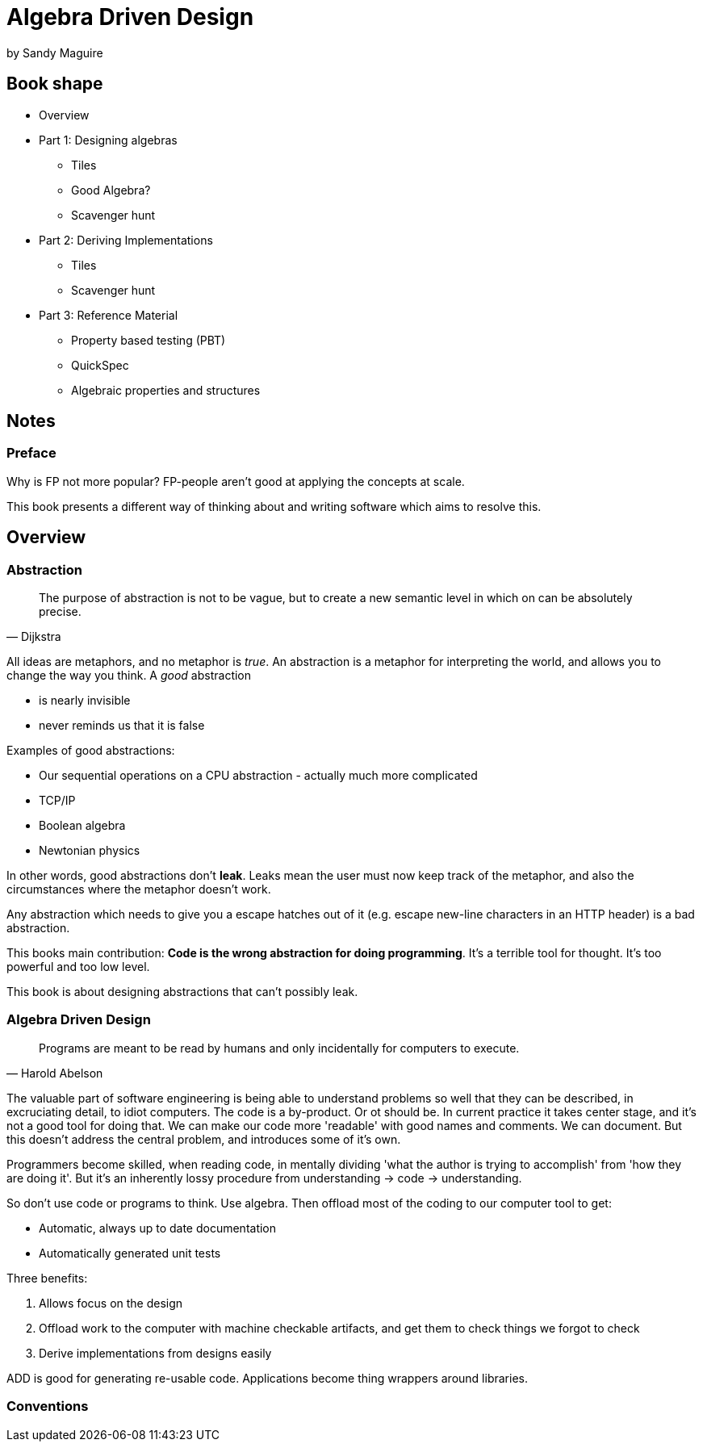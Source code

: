 = Algebra Driven Design
by Sandy Maguire

== Book shape

* Overview
* Part 1: Designing algebras
** Tiles
** Good Algebra?
** Scavenger hunt
* Part 2: Deriving Implementations
** Tiles
** Scavenger hunt
* Part 3: Reference Material
** Property based testing (PBT)
** QuickSpec
** Algebraic properties and structures

== Notes

=== Preface

Why is FP not more popular? FP-people aren't good at applying the concepts at scale.

This book presents a different way of thinking about and writing software which aims to resolve this.

== Overview

=== Abstraction

[quote, Dijkstra]
The purpose of abstraction is not to be vague, but to create a new semantic level in which on can be absolutely precise.

All ideas are metaphors, and no metaphor is _true_. An abstraction is a metaphor for interpreting the world, and allows you to change the way you think. A _good_ abstraction 

* is nearly invisible
* never reminds us that it is false 

Examples of good abstractions:

* Our sequential operations on a CPU abstraction - actually much more complicated
* TCP/IP
* Boolean algebra
* Newtonian physics

In other words, good abstractions don't *leak*. Leaks mean the user must now keep track of the metaphor, and also the circumstances where the metaphor doesn't work.

Any abstraction which needs to give you a escape hatches out of it (e.g. escape new-line characters in an HTTP header) is a bad abstraction.

This books main contribution: *Code is the wrong abstraction for doing programming*. It's a terrible tool for thought. It's too powerful and too low level.

This book is about designing abstractions that can't possibly leak.

=== Algebra Driven Design

[quote, Harold Abelson]
Programs are meant to be read by humans and only incidentally for computers to execute.

The valuable part of software engineering is being able to understand problems so well that they can be described, in excruciating detail, to idiot computers. The code is a by-product. Or ot should be. In current practice it takes center stage, and it's not a good tool for doing that. We can make our code more 'readable' with good names and comments. We can document. But this doesn't address the central problem, and introduces some of it's own.

Programmers become skilled, when reading code, in mentally dividing 'what the author is trying to accomplish' from 'how they are doing it'. But it's an inherently lossy procedure from understanding -> code -> understanding.

So don't use code or programs to think. Use algebra. Then offload most of the coding to our computer tool to get:

* Automatic, always up to date documentation
* Automatically generated unit tests

Three benefits:

. Allows focus on the design
. Offload work to the computer with machine checkable artifacts, and get them to check things we forgot to check
. Derive implementations from designs easily

ADD is good for generating re-usable code. Applications become thing wrappers around libraries.

=== Conventions

